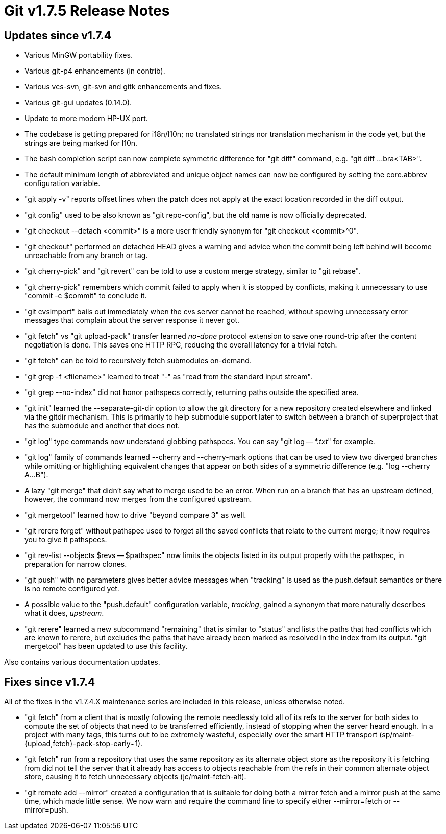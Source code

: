 Git v1.7.5 Release Notes
========================

Updates since v1.7.4
--------------------

 * Various MinGW portability fixes.

 * Various git-p4 enhancements (in contrib).

 * Various vcs-svn, git-svn and gitk enhancements and fixes.

 * Various git-gui updates (0.14.0).

 * Update to more modern HP-UX port.

 * The codebase is getting prepared for i18n/l10n; no translated
   strings nor translation mechanism in the code yet, but the strings
   are being marked for l10n.

 * The bash completion script can now complete symmetric difference
   for "git diff" command, e.g. "git diff ...bra<TAB>".

 * The default minimum length of abbreviated and unique object names
   can now be configured by setting the core.abbrev configuration
   variable.

 * "git apply -v" reports offset lines when the patch does not apply at
   the exact location recorded in the diff output.

 * "git config" used to be also known as "git repo-config", but the old
   name is now officially deprecated.

 * "git checkout --detach <commit>" is a more user friendly synonym for
   "git checkout <commit>^0".

 * "git checkout" performed on detached HEAD gives a warning and
   advice when the commit being left behind will become unreachable from
   any branch or tag.

 * "git cherry-pick" and "git revert" can be told to use a custom merge
   strategy, similar to "git rebase".

 * "git cherry-pick" remembers which commit failed to apply when it is
   stopped by conflicts, making it unnecessary to use "commit -c $commit"
   to conclude it.

 * "git cvsimport" bails out immediately when the cvs server cannot be
   reached, without spewing unnecessary error messages that complain about
   the server response it never got.

 * "git fetch" vs "git upload-pack" transfer learned 'no-done'
   protocol extension to save one round-trip after the content
   negotiation is done. This saves one HTTP RPC, reducing the overall
   latency for a trivial fetch.

 * "git fetch" can be told to recursively fetch submodules on-demand.

 * "git grep -f <filename>" learned to treat "-" as "read from the
   standard input stream".

 * "git grep --no-index" did not honor pathspecs correctly, returning
   paths outside the specified area.

 * "git init" learned the --separate-git-dir option to allow the git
   directory for a new repository created elsewhere and linked via the
   gitdir mechanism. This is primarily to help submodule support later
   to switch between a branch of superproject that has the submodule
   and another that does not.

 * "git log" type commands now understand globbing pathspecs.  You
   can say "git log -- '*.txt'" for example.

 * "git log" family of commands learned --cherry and --cherry-mark
   options that can be used to view two diverged branches while omitting
   or highlighting equivalent changes that appear on both sides of a
   symmetric difference (e.g. "log --cherry A...B").

 * A lazy "git merge" that didn't say what to merge used to be an error.
   When run on a branch that has an upstream defined, however, the command
   now merges from the configured upstream.

 * "git mergetool" learned how to drive "beyond compare 3" as well.

 * "git rerere forget" without pathspec used to forget all the saved
   conflicts that relate to the current merge; it now requires you to
   give it pathspecs.

 * "git rev-list --objects $revs -- $pathspec" now limits the objects listed
   in its output properly with the pathspec, in preparation for narrow
   clones.

 * "git push" with no parameters gives better advice messages when
   "tracking" is used as the push.default semantics or there is no remote
   configured yet.

 * A possible value to the "push.default" configuration variable,
   'tracking', gained a synonym that more naturally describes what it
   does, 'upstream'.

 * "git rerere" learned a new subcommand "remaining" that is similar to
   "status" and lists the paths that had conflicts which are known to
   rerere, but excludes the paths that have already been marked as
   resolved in the index from its output.  "git mergetool" has been
   updated to use this facility.

Also contains various documentation updates.


Fixes since v1.7.4
------------------

All of the fixes in the v1.7.4.X maintenance series are included in this
release, unless otherwise noted.

 * "git fetch" from a client that is mostly following the remote
   needlessly told all of its refs to the server for both sides to
   compute the set of objects that need to be transferred efficiently,
   instead of stopping when the server heard enough. In a project with
   many tags, this turns out to be extremely wasteful, especially over
   the smart HTTP transport (sp/maint-{upload,fetch}-pack-stop-early~1).

 * "git fetch" run from a repository that uses the same repository as
   its alternate object store as the repository it is fetching from
   did not tell the server that it already has access to objects
   reachable from the refs in their common alternate object store,
   causing it to fetch unnecessary objects (jc/maint-fetch-alt).

 * "git remote add --mirror" created a configuration that is suitable for
   doing both a mirror fetch and a mirror push at the same time, which
   made little sense.  We now warn and require the command line to specify
   either --mirror=fetch or --mirror=push.
